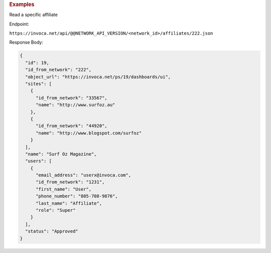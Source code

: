 

.. container:: endpoint-long-description

  .. rubric:: Examples

  Read a specific affiliate

  Endpoint:

  ``https://invoca.net/api/@@NETWORK_API_VERSION/<network_id>/affiliates/222.json``

  Response Body:

  .. code-block:: json

    {
      "id": 19,
      "id_from_network": "222",
      "object_url": "https://invoca.net/ps/19/dashboards/ui",
      "sites": [
        {
          "id_from_network": "33567",
          "name": "http://www.surfoz.au"
        },
        {
          "id_from_network": "44920",
          "name": "http://www.blogspot.com/surfoz"
        }
      ],
      "name": "Surf Oz Magazine",
      "users": [
        {
          "email_address": "userx@invoca.com",
          "id_from_network": "1231",
          "first_name": "User",
          "phone_number": "805‐708‐9876",
          "last_name": "Affiliate",
          "role": "Super"
        }
      ],
      "status": "Approved"
    }

